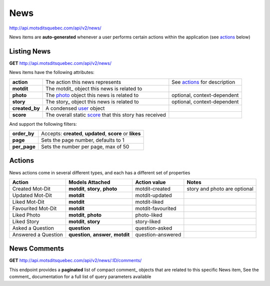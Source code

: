 News
====

http://api.motsditsquebec.com/api/v2/news/

News items are **auto-generated** whenever a user performs certain actions within the application (see actions_ below)


Listing News
------------

**GET** http://api.motsditsquebec.com/api/v2/news/

News items have the following attributes:

+----------------+--------------------------------------------------------+------------------------------+
|   **action**   |            The action this news represents             | See actions_ for description |
+----------------+--------------------------------------------------------+------------------------------+
| **motdit**     | The motdit_ object this news is related to             |                              |
+----------------+--------------------------------------------------------+------------------------------+
| **photo**      | The photo_ object this news is related to              | optional, context-dependent  |
+----------------+--------------------------------------------------------+------------------------------+
| **story**      | The story_ object this news is related to              | optional, context-dependent  |
+----------------+--------------------------------------------------------+------------------------------+
| **created_by** | A condensed user_ object                               |                              |
+----------------+--------------------------------------------------------+------------------------------+
| **score**      | The overall static score_ that this story has received |                              |
+----------------+--------------------------------------------------------+------------------------------+

And support the following filters:

+--------------+-----------------------------------------------------------+
| **order_by** | Accepts: **created**, **updated**, **score** or **likes** |
+--------------+-----------------------------------------------------------+
| **page**     | Sets the page number, defaults to 1                       |
+--------------+-----------------------------------------------------------+
| **per_page** | Sets the number per page, max of 50                       |
+--------------+-----------------------------------------------------------+

Actions
-------

News actions come in several different types, and each has a different set of properties

+---------------------+--------------------------------------+-------------------+------------------------------+
|        Action       |           Models Attached            |    Action value   |            Notes             |
+=====================+======================================+===================+==============================+
| Created Mot-Dit     | **motdit**, **story**, **photo**     | motdit-created    | story and photo are optional |
+---------------------+--------------------------------------+-------------------+------------------------------+
| Updated Mot-Dit     | **motdit**                           | motdit-updated    |                              |
+---------------------+--------------------------------------+-------------------+------------------------------+
| Liked Mot-Dit       | **motdit**                           | motdit-liked      |                              |
+---------------------+--------------------------------------+-------------------+------------------------------+
| Favourited Mot-Dit  | **motdit**                           | motdit-favourited |                              |
+---------------------+--------------------------------------+-------------------+------------------------------+
| Liked Photo         | **motdit**, **photo**                | photo-liked       |                              |
+---------------------+--------------------------------------+-------------------+------------------------------+
| Liked Story         | **motdit**, **story**                | story-liked       |                              |
+---------------------+--------------------------------------+-------------------+------------------------------+
| Asked a Question    | **question**                         | question-asked    |                              |
+---------------------+--------------------------------------+-------------------+------------------------------+
| Answered a Question | **question**, **answer**, **motdit** | question-answered |                              |
+---------------------+--------------------------------------+-------------------+------------------------------+

News Comments
--------------

**GET** http://api.motsditsquebec.com/api/v2/news/:ID/comments/

This endpoint provides a **paginated** list of compact comment_ objects that are related to this specific News item, See the comment_   documentation for a full list of query parameters available


.. _item: items.html
.. _motsdits: motsdits.html
.. _score: scores.html
.. _photo: photos.html
.. _user: users.html
.. _actions: #actions

